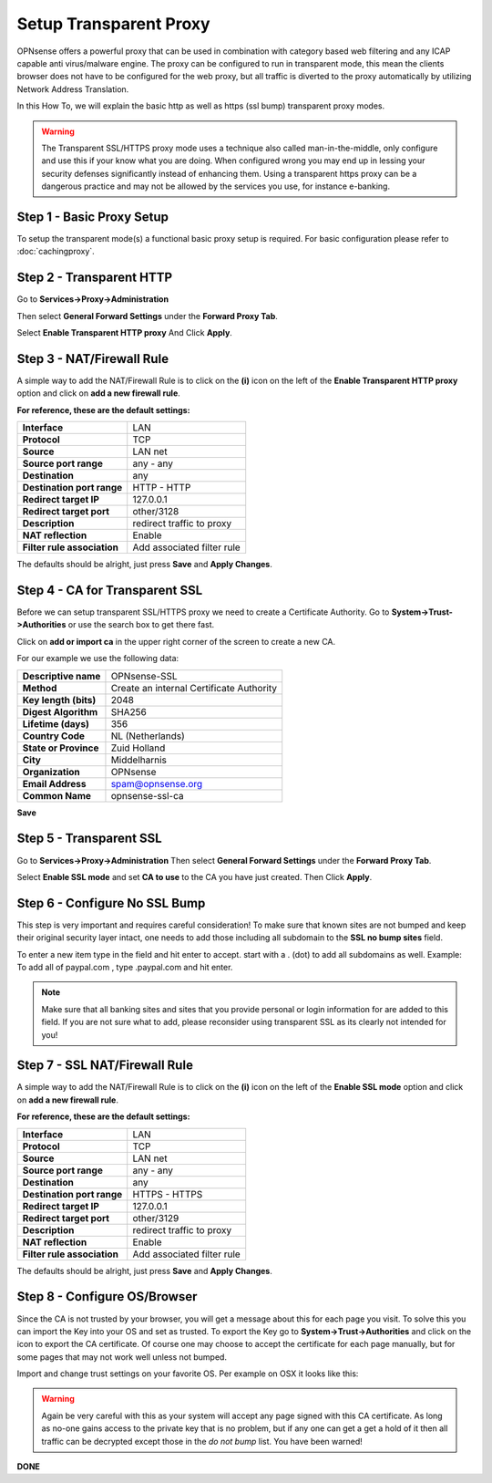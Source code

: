 =======================
Setup Transparent Proxy
=======================
OPNsense offers a powerful proxy that can be used in combination with category
based web filtering and any ICAP capable anti virus/malware engine. The proxy
can be configured to run in transparent mode, this mean the clients browser does
not have to be configured for the web proxy, but all traffic is diverted to the
proxy automatically by utilizing Network Address Translation.

In this How To, we will explain the basic http as well as https (ssl bump) transparent
proxy modes.

.. Warning::
    The Transparent SSL/HTTPS proxy mode uses a technique also called man-in-the-middle,
    only configure and use this if your know what you are doing. When configured wrong
    you may end up in lessing your security defenses significantly instead of enhancing
    them. Using a transparent https proxy can be a dangerous practice and may not be
    allowed by the services you use, for instance e-banking.

Step 1 - Basic Proxy Setup
--------------------------
To setup the transparent mode(s) a functional basic proxy setup is required.
For basic configuration please refer to :doc:`cachingproxy`.

Step 2 - Transparent HTTP
--------------------------------
Go to **Services->Proxy->Administration**

Then select **General Forward Settings** under the **Forward Proxy Tab**.

Select **Enable Transparent HTTP proxy**
And Click **Apply**.

Step 3 - NAT/Firewall Rule
---------------------------------
A simple way to add the NAT/Firewall Rule is to click on the **(i)** icon on the
left of the **Enable Transparent HTTP proxy** option and click on **add a new firewall rule**.

.. image:: images/screenshot_enable_transparent_http.png
    :scale: 100%

**For reference, these are the default settings:**

============================ =================================
 **Interface**                LAN
 **Protocol**                 TCP
 **Source**                   LAN net
 **Source port range**        any - any
 **Destination**              any
 **Destination port range**   HTTP - HTTP
 **Redirect target IP**       127.0.0.1
 **Redirect target port**     other/3128
 **Description**              redirect traffic to proxy
 **NAT reflection**           Enable
 **Filter rule association**  Add associated filter rule
============================ =================================

The defaults should be alright, just press **Save** and **Apply Changes**.


Step 4 - CA for Transparent SSL
--------------------------------------
Before we can setup transparent SSL/HTTPS proxy we need to create a Certificate
Authority. Go to **System->Trust->Authorities** or use the search box to get there
fast.

.. image:: images/search_ca.png
    :scale: 100%

Click on **add or import ca** in the upper right corner of the screen to create
a new CA.

For our example we use the following data:

======================== ===========================================
 **Descriptive name**     OPNsense-SSL
 **Method**               Create an internal Certificate Authority
 **Key length (bits)**    2048
 **Digest Algorithm**     SHA256
 **Lifetime (days)**      356
 **Country Code**         NL (Netherlands)
 **State or Province**    Zuid Holland
 **City**                 Middelharnis
 **Organization**         OPNsense
 **Email Address**        spam@opnsense.org
 **Common Name**          opnsense-ssl-ca
======================== ===========================================

**Save**

Step 5 - Transparent SSL
-------------------------------------
Go to **Services->Proxy->Administration**
Then select **General Forward Settings** under the **Forward Proxy Tab**.

Select **Enable SSL mode** and set **CA to use** to the CA you have just created.
Then Click **Apply**.

Step 6 - Configure No SSL Bump
------------------------------
This step is very important and requires careful consideration!
To make sure that known sites are not bumped and keep their original security layer
intact, one needs to add those including all subdomain to the **SSL no bump sites**
field.

To enter a new item type in the field and hit enter to accept. start with a . (dot)
to add all subdomains as well. Example: To add all of paypal.com , type .paypal.com
and hit enter.

.. Note::
  Make sure that all banking sites and sites that you provide personal or login
  information for are added to this field. If you are not sure what to add, please
  reconsider using transparent SSL as its clearly not intended for you!




Step 7 - SSL NAT/Firewall Rule
-------------------------------------
A simple way to add the NAT/Firewall Rule is to click on the **(i)** icon on the
left of the **Enable SSL mode** option and click on **add a new firewall rule**.

.. image:: images/screenshot_enable_transparent_http.png
    :scale: 100%

**For reference, these are the default settings:**

============================ =================================
 **Interface**                LAN
 **Protocol**                 TCP
 **Source**                   LAN net
 **Source port range**        any - any
 **Destination**              any
 **Destination port range**   HTTPS - HTTPS
 **Redirect target IP**       127.0.0.1
 **Redirect target port**     other/3129
 **Description**              redirect traffic to proxy
 **NAT reflection**           Enable
 **Filter rule association**  Add associated filter rule
============================ =================================

The defaults should be alright, just press **Save** and **Apply Changes**.

Step 8 - Configure OS/Browser
-----------------------------
Since the CA is not trusted by your browser, you will get a message about this
for each page you visit. To solve this you can import the Key into your OS and
set as trusted. To export the Key go to **System->Trust->Authorities** and click
on the icon to export the CA certificate. Of course one may choose to accept the
certificate for each page manually, but for some pages that may not work well unless
not bumped.

.. image:: images/export_CA_cert.png
    :scale: 100%

Import and change trust settings on your favorite OS. Per example on OSX it looks
like this:

.. image:: images/Trust_Settings_OSX.png
    :scale: 100%

.. Warning::
    Again be very careful with this as your system will accept any page signed with
    this CA certificate. As long as no-one gains access to the private key that
    is no problem, but if any one can get a get a hold of it then all traffic
    can be decrypted except those in the *do not bump* list. You have been warned!

**DONE**
